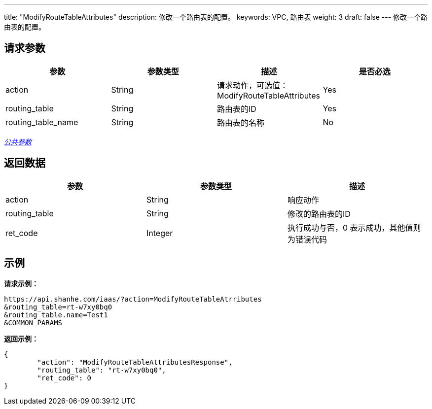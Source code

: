 ---
title: "ModifyRouteTableAttributes"
description: 修改一个路由表的配置。
keywords: VPC, 路由表
weight: 3
draft: false
---
修改一个路由表的配置。

== 请求参数

|===
| 参数 | 参数类型 | 描述 | 是否必选

| action
| String
| 请求动作，可选值：ModifyRouteTableAttributes
| Yes

| routing_table
| String
| 路由表的ID
| Yes

| routing_table_name
| String
| 路由表的名称
| No
|===

link:../../get_api/parameters/[_公共参数_]

== 返回数据

|===
| 参数 | 参数类型 | 描述

| action
| String
| 响应动作

| routing_table
| String
| 修改的路由表的ID

| ret_code
| Integer
| 执行成功与否，0 表示成功，其他值则为错误代码
|===

== 示例

*请求示例：*
[source]
----
https://api.shanhe.com/iaas/?action=ModifyRouteTableAtrributes
&routing_table=rt-w7xy0bq0
&routing_table.name=Test1
&COMMON_PARAMS
----

*返回示例：*
[source]
----
{
	"action": "ModifyRouteTableAttributesResponse",
	"routing_table": "rt-w7xy0bq0",
	"ret_code": 0
}
----
